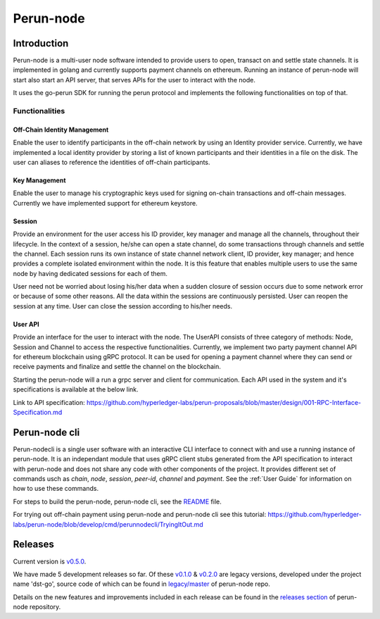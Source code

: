 .. SPDX-FileCopyrightText: 2020 Hyperledger
   SPDX-License-Identifier: CC-BY-4.0

##########
Perun-node
##########

.. _node-intro:

Introduction
============

Perun-node is a multi-user node software intended to provide users to open,
transact on and settle state channels. It is implemented in golang and
currently supports payment channels on ethereum. Running an instance of
perun-node will start also start an API server, that serves APIs for the user
to interact with the node.

It uses the go-perun SDK for running the perun protocol and implements the
following functionalities on top of that.

Functionalities
---------------

Off-Chain Identity Management
^^^^^^^^^^^^^^^^^^^^^^^^^^^^^

Enable the user to identify participants in the off-chain network by using an
Identity provider service. Currently, we have implemented a local identity
provider by storing a list of known participants and their identities in a file
on the disk. The user can aliases to reference the identities of off-chain
participants.

Key Management
^^^^^^^^^^^^^^

Enable the user to manage his cryptographic keys used for signing on-chain
transactions and off-chain messages. Currently we have implemented support for
ethereum keystore.

Session
^^^^^^^

Provide an environment for the user access his ID provider, key manager and
manage all the channels, throughout their lifecycle. In the context of a
session, he/she can open a state channel, do some transactions through channels
and settle the channel. Each session runs its own instance of state channel
network client, ID provider, key manager; and hence provides a complete
isolated environment within the node. It is this feature that enables multiple
users to use the same node by having dedicated sessions for each of them.

User need not be worried about losing his/her data when a sudden closure of
session occurs due to some network error or because of some other reasons.  All
the data within the sessions are continuously persisted. User can reopen the
session at any time. User can close the session according to his/her needs. 

User API
^^^^^^^^

Provide an interface for the user to interact with the node. The UserAPI
consists of three category of methods: Node, Session and Channel to access the
respective functionalities. Currently, we implement two party payment channel
API for ethereum blockchain using gRPC protocol. It can be used for opening a
payment channel where they can send or receive payments and finalize and settle
the channel on the blockchain.

Starting the perun-node will a run a grpc server and client for communication.
Each API used in the system and it's specifications is available at the below
link.

Link to API specification: https://github.com/hyperledger-labs/perun-proposals/blob/master/design/001-RPC-Interface-Specification.md

Perun-node cli
==============

Perun-nodecli is a single user software with an interactive CLI interface to
connect with and use a running instance of perun-node. It is an independant
module that uses gRPC client stubs generated from the API specification to
interact with perun-node and does not share any code with other components of
the project. It provides different set of commands usch as `chain`, `node`,
`session`, `peer-id`, `channel` and `payment`. See the :ref:`User Guide` for
information on how to use these commands.

For steps to build the perun-node, perun-node cli, see the `README
<https://github.com/hyperledger-labs/perun-node/blob/develop/README.md>`_
file.

For trying out off-chain payment using perun-node and perun-node cli see this tutorial: https://github.com/hyperledger-labs/perun-node/blob/develop/cmd/perunnodecli/TryingItOut.md

Releases
========

Current version is
`v0.5.0 <https://github.com/hyperledger-labs/perun-node/releases/tag/v0.5.0>`_.

We have made 5 development releases so far. Of these `v0.1.0
<https://github.com/hyperledger-labs/perun-node/releases/tag/v0.1.0>`_ &
`v0.2.0
<https://github.com/hyperledger-labs/perun-node/releases/tag/v0.2.0>`_ are
legacy versions, developed under the project name 'dst-go', source code of
which can be found in `legacy/master
<https://github.com/hyperledger-labs/perun-node/tree/legacy/master>`_ of
perun-node repo.

Details on the new features and improvements included in each release can be
found in the `releases
section <https://github.com/hyperledger-labs/perun-node/releases>`_ of
perun-node repository.

